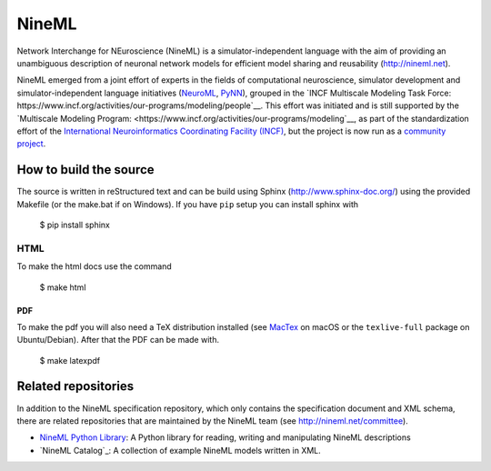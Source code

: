 
NineML
======

Network Interchange for NEuroscience (NineML) is a simulator-independent
language with the aim of providing an unambiguous description of neuronal
network models for efficient model sharing and reusability
(http://nineml.net).

NineML emerged from a joint effort of experts in the fields of computational
neuroscience, simulator development and simulator-independent language
initiatives (NeuroML_, PyNN_), grouped in the
`INCF Multiscale Modeling Task Force: https://www.incf.org/activities/our-programs/modeling/people`__.
This effort was initiated and is still supported by the
`Multiscale Modeling Program: <https://www.incf.org/activities/our-programs/modeling`__,
as part of the standardization effort of the `International Neuroinformatics Coordinating Facility (INCF)`_,
but the project is now run as a `community project <http://nineml.net/committee>`__.


How to build the source
-----------------------

The source is written in reStructured text and can be build using
Sphinx (http://www.sphinx-doc.org/) using the provided Makefile
(or the make.bat if on Windows). If you have ``pip`` setup you can
install sphinx with

    $ pip install sphinx

HTML
^^^^

To make the html docs use the command

    $ make html
    
PDF
~~~

To make the pdf you will also need a TeX distribution installed
(see `MacTex <https://www.tug.org/mactex/>`__ on macOS or the
``texlive-full`` package on Ubuntu/Debian). After that the PDF can be
made with.

    $ make latexpdf

Related repositories
--------------------

In addition to the NineML specification repository,
which only contains the specification document and XML schema, there are
related repositories that are maintained by the NineML team
(see http://nineml.net/committee).

- `NineML Python Library`_: A Python library for reading,
  writing and manipulating NineML descriptions
- `NineML Catalog`_: A collection of
  example NineML models written in XML.

.. _PyNN: http://neuralensemble.org/PyNN/
.. _NeuroML: http://neuroml.org
.. _`NineML Python Library`: http://github.com/INCF/nineml-python
.. _`NineML Catlaog`: http://github.com/INCF/nineml-catalog
.. _International Neuroinformatics Coordinating Facility (INCF): http://www.incf.org
